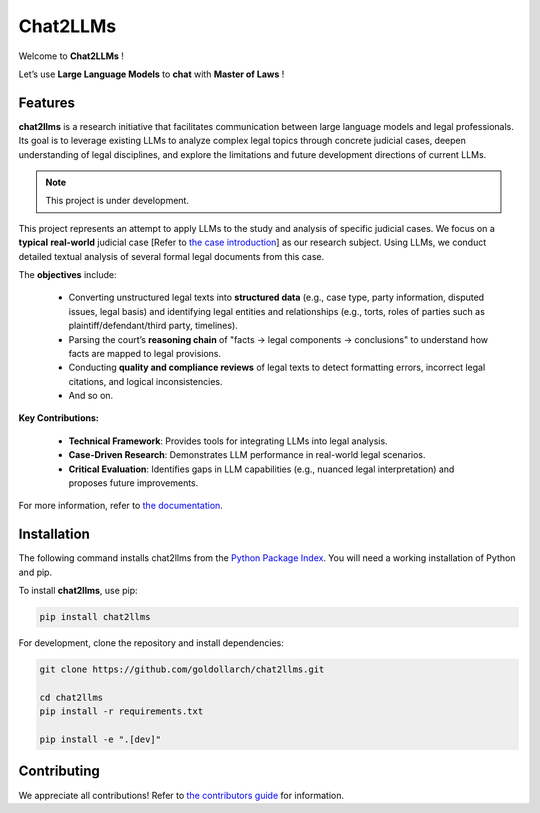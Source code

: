 ============
 Chat2LLMs
============

Welcome to **Chat2LLMs** !

Let’s use **Large Language Models** to **chat** with **Master of Laws** !

Features
========

**chat2llms** is a research initiative that facilitates communication between large language models and legal professionals. 
Its goal is to leverage existing LLMs to analyze complex legal topics through concrete judicial cases, deepen understanding of legal disciplines, 
and explore the limitations and future development directions of current LLMs.  

.. note::

   This project is under development.

This project represents an attempt to apply LLMs to the study and analysis of specific judicial cases. 
We focus on a **typical** **real-world** judicial case [Refer to `the case introduction`_] as our research subject. 
Using LLMs, we conduct detailed textual analysis of several formal 
legal documents from this case. 


The **objectives** include:  

    • Converting unstructured legal texts into **structured data** (e.g., case type, party information, disputed issues, legal basis) and identifying legal entities and relationships (e.g., torts, roles of parties such as plaintiff/defendant/third party, timelines).  

    • Parsing the court’s **reasoning chain** of "facts → legal components → conclusions" to understand how facts are mapped to legal provisions.  

    • Conducting **quality and compliance reviews** of legal texts to detect formatting errors, incorrect legal citations, and logical inconsistencies.  

    • And so on.

**Key Contributions:**  

    • **Technical Framework**: Provides tools for integrating LLMs into legal analysis.  

    • **Case-Driven Research**: Demonstrates LLM performance in real-world legal scenarios.  

    • **Critical Evaluation**: Identifies gaps in LLM capabilities (e.g., nuanced legal interpretation) and proposes future improvements.  

For more information, refer to `the documentation`_.


Installation
=============

The following command installs chat2llms from the `Python Package Index`_. You will
need a working installation of Python and pip.

To install **chat2llms**, use pip:

.. code-block:: bash

   pip install chat2llms


For development, clone the repository and install dependencies:

.. code-block:: bash

   
   git clone https://github.com/goldollarch/chat2llms.git

   cd chat2llms
   pip install -r requirements.txt

   pip install -e ".[dev]"


Contributing
============

We appreciate all contributions! Refer to `the contributors guide`_ for
information.

.. _the documentation: https://goldollarch.github.io/chat2llms/

.. _the case introduction: https://goldollarch.github.io/chat2llms/case/intro.html

.. _the contributors guide: https://goldollarch.github.io/chat2llms/contributing.html

.. _Python Package Index: https://pypi.org/project/chat2llms/

